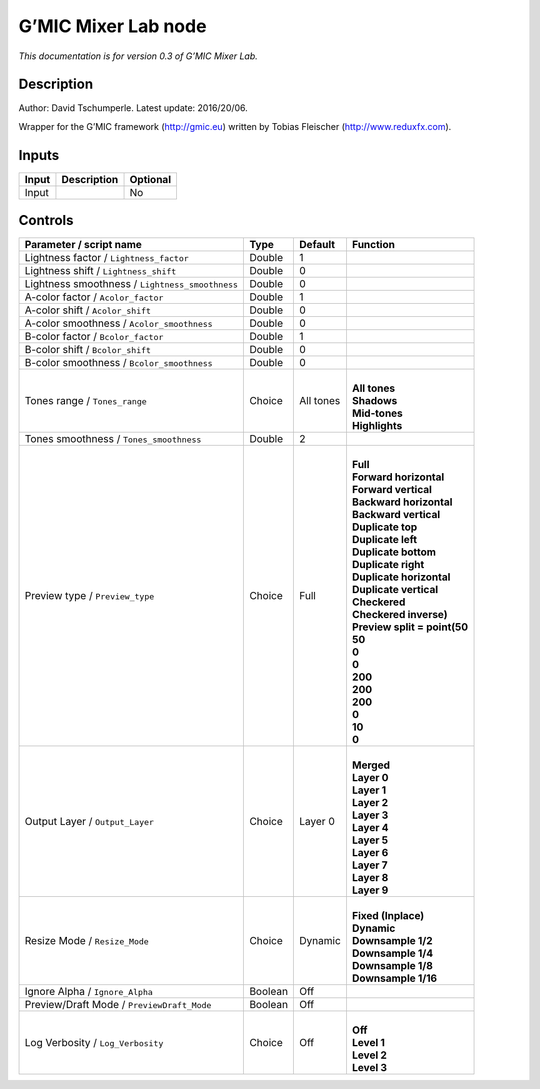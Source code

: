 .. _eu.gmic.MixerLab:

G’MIC Mixer Lab node
====================

*This documentation is for version 0.3 of G’MIC Mixer Lab.*

Description
-----------

Author: David Tschumperle. Latest update: 2016/20/06.

Wrapper for the G’MIC framework (http://gmic.eu) written by Tobias Fleischer (http://www.reduxfx.com).

Inputs
------

+-------+-------------+----------+
| Input | Description | Optional |
+=======+=============+==========+
| Input |             | No       |
+-------+-------------+----------+

Controls
--------

.. tabularcolumns:: |>{\raggedright}p{0.2\columnwidth}|>{\raggedright}p{0.06\columnwidth}|>{\raggedright}p{0.07\columnwidth}|p{0.63\columnwidth}|

.. cssclass:: longtable

+-------------------------------------------------+---------+-----------+--------------------------------+
| Parameter / script name                         | Type    | Default   | Function                       |
+=================================================+=========+===========+================================+
| Lightness factor / ``Lightness_factor``         | Double  | 1         |                                |
+-------------------------------------------------+---------+-----------+--------------------------------+
| Lightness shift / ``Lightness_shift``           | Double  | 0         |                                |
+-------------------------------------------------+---------+-----------+--------------------------------+
| Lightness smoothness / ``Lightness_smoothness`` | Double  | 0         |                                |
+-------------------------------------------------+---------+-----------+--------------------------------+
| A-color factor / ``Acolor_factor``              | Double  | 1         |                                |
+-------------------------------------------------+---------+-----------+--------------------------------+
| A-color shift / ``Acolor_shift``                | Double  | 0         |                                |
+-------------------------------------------------+---------+-----------+--------------------------------+
| A-color smoothness / ``Acolor_smoothness``      | Double  | 0         |                                |
+-------------------------------------------------+---------+-----------+--------------------------------+
| B-color factor / ``Bcolor_factor``              | Double  | 1         |                                |
+-------------------------------------------------+---------+-----------+--------------------------------+
| B-color shift / ``Bcolor_shift``                | Double  | 0         |                                |
+-------------------------------------------------+---------+-----------+--------------------------------+
| B-color smoothness / ``Bcolor_smoothness``      | Double  | 0         |                                |
+-------------------------------------------------+---------+-----------+--------------------------------+
| Tones range / ``Tones_range``                   | Choice  | All tones | |                              |
|                                                 |         |           | | **All tones**                |
|                                                 |         |           | | **Shadows**                  |
|                                                 |         |           | | **Mid-tones**                |
|                                                 |         |           | | **Highlights**               |
+-------------------------------------------------+---------+-----------+--------------------------------+
| Tones smoothness / ``Tones_smoothness``         | Double  | 2         |                                |
+-------------------------------------------------+---------+-----------+--------------------------------+
| Preview type / ``Preview_type``                 | Choice  | Full      | |                              |
|                                                 |         |           | | **Full**                     |
|                                                 |         |           | | **Forward horizontal**       |
|                                                 |         |           | | **Forward vertical**         |
|                                                 |         |           | | **Backward horizontal**      |
|                                                 |         |           | | **Backward vertical**        |
|                                                 |         |           | | **Duplicate top**            |
|                                                 |         |           | | **Duplicate left**           |
|                                                 |         |           | | **Duplicate bottom**         |
|                                                 |         |           | | **Duplicate right**          |
|                                                 |         |           | | **Duplicate horizontal**     |
|                                                 |         |           | | **Duplicate vertical**       |
|                                                 |         |           | | **Checkered**                |
|                                                 |         |           | | **Checkered inverse)**       |
|                                                 |         |           | | **Preview split = point(50** |
|                                                 |         |           | | **50**                       |
|                                                 |         |           | | **0**                        |
|                                                 |         |           | | **0**                        |
|                                                 |         |           | | **200**                      |
|                                                 |         |           | | **200**                      |
|                                                 |         |           | | **200**                      |
|                                                 |         |           | | **0**                        |
|                                                 |         |           | | **10**                       |
|                                                 |         |           | | **0**                        |
+-------------------------------------------------+---------+-----------+--------------------------------+
| Output Layer / ``Output_Layer``                 | Choice  | Layer 0   | |                              |
|                                                 |         |           | | **Merged**                   |
|                                                 |         |           | | **Layer 0**                  |
|                                                 |         |           | | **Layer 1**                  |
|                                                 |         |           | | **Layer 2**                  |
|                                                 |         |           | | **Layer 3**                  |
|                                                 |         |           | | **Layer 4**                  |
|                                                 |         |           | | **Layer 5**                  |
|                                                 |         |           | | **Layer 6**                  |
|                                                 |         |           | | **Layer 7**                  |
|                                                 |         |           | | **Layer 8**                  |
|                                                 |         |           | | **Layer 9**                  |
+-------------------------------------------------+---------+-----------+--------------------------------+
| Resize Mode / ``Resize_Mode``                   | Choice  | Dynamic   | |                              |
|                                                 |         |           | | **Fixed (Inplace)**          |
|                                                 |         |           | | **Dynamic**                  |
|                                                 |         |           | | **Downsample 1/2**           |
|                                                 |         |           | | **Downsample 1/4**           |
|                                                 |         |           | | **Downsample 1/8**           |
|                                                 |         |           | | **Downsample 1/16**          |
+-------------------------------------------------+---------+-----------+--------------------------------+
| Ignore Alpha / ``Ignore_Alpha``                 | Boolean | Off       |                                |
+-------------------------------------------------+---------+-----------+--------------------------------+
| Preview/Draft Mode / ``PreviewDraft_Mode``      | Boolean | Off       |                                |
+-------------------------------------------------+---------+-----------+--------------------------------+
| Log Verbosity / ``Log_Verbosity``               | Choice  | Off       | |                              |
|                                                 |         |           | | **Off**                      |
|                                                 |         |           | | **Level 1**                  |
|                                                 |         |           | | **Level 2**                  |
|                                                 |         |           | | **Level 3**                  |
+-------------------------------------------------+---------+-----------+--------------------------------+
